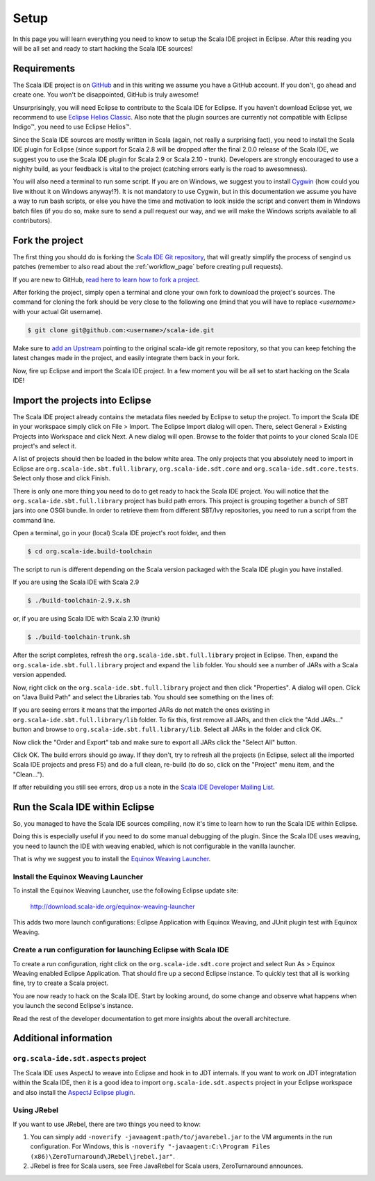 Setup
=====

In this page you will learn everything you need to know to setup the Scala IDE project in Eclipse. 
After this reading you will be all set and ready to start hacking the Scala IDE sources!

Requirements
------------

The Scala IDE project is on `GitHub <https://github.com/scala-ide/scala-ide>`_ and in this writing 
we assume you have a GitHub account. If you don't, go ahead and create one. You won't be disappointed, 
GitHub is truly awesome!

Unsurprisingly, you will need Eclipse to contribute to the Scala IDE for Eclipse. 
If you haven't download Eclipse yet, we recommend to use 
`Eclipse Helios Classic <http://www.eclipse.org/downloads/packages/eclipse-classic-362/heliossr2>`_.
Also note that the plugin sources are currently not compatible with |Eclipse Indigo (TM)|, you need 
to use |Eclipse Helios (TM)|.

.. |Eclipse Helios Classic (TM)| unicode:: Eclipse U+0020 Indigo U+2122
   .. with trademark sign

.. |Eclipse Indigo (TM)| unicode:: Eclipse U+0020 Indigo U+2122
   .. with trademark sign
.. |Eclipse Helios (TM)| unicode:: Eclipse U+0020 Helios U+2122
   .. with trademark sign

Since the Scala IDE sources are mostly written in Scala (again, not really a surprising fact), you 
need to install the Scala IDE plugin for Eclipse (since support for Scala 2.8 will be dropped after 
the final 2.0.0 release of the Scala IDE, we suggest you to use the Scala IDE plugin for Scala 2.9 
or Scala 2.10 - trunk). Developers are strongly encouraged to use a nighlty build, as your feedback 
is vital to the project (catching errors early is the road to awesomness).

You will also need a terminal to run some script. If you are on Windows, we suggest you to 
install `Cygwin <http://www.cygwin.com/>`_ (how could you live without it on Windows anyway!?). 
It is not mandatory to use Cygwin, but in this documentation we assume you have a way to run 
bash scripts, or else you have the time and motivation to look inside the script and convert them 
in Windows batch files (if you do so, make sure to send a pull request our way, and we will make 
the Windows scripts available to all contributors).

.. _setup_fork-the-project:

Fork the project
----------------

The first thing you should do is forking the `Scala IDE Git repository 
<http://github.com/scala-ide/scala-ide>`_, that will greatly simplify the process of sengind us 
patches (remember to also read about the :ref:`workflow_page` before creating pull requests).

If you are new to GitHub, `read here to learn how to fork a project 
<http://help.github.com/fork-a-repo/>`_.

After forking the project, simply open a terminal and clone your own fork to download the project's 
sources. The command for cloning the fork should be very close to the following one (mind that 
you will have to replace *<username>* with your actual Git username).

.. code-block:: bash

	$ git clone git@github.com:<username>/scala-ide.git

Make sure to `add an Upstream <http://help.github.com/fork-a-repo/#Set-Up-Your-Local-Repo>`_ pointing 
to the original scala-ide git remote repository, so that you can keep fetching the latest changes 
made in the project, and easily integrate them back in your fork.

Now, fire up Eclipse and import the Scala IDE project. In a few moment you will be all set to start 
hacking on the Scala IDE!


Import the projects into Eclipse
--------------------------------

The Scala IDE project already contains the metadata files needed by Eclipse to setup the project. 
To import the Scala IDE in your workspace simply click on File > Import. The Eclipse Import dialog 
will open. There, select General > Existing Projects into Workspace and click Next. A new dialog 
will open. Browse to the folder that points to your cloned Scala IDE project's and select it. 

A list of projects should then be loaded in the below white area. The only projects that you absolutely 
need to import in Eclipse are ``org.scala-ide.sbt.full.library``, ``org.scala-ide.sdt.core`` and 
``org.scala-ide.sdt.core.tests``. Select only those and click Finish. 
 
There is only one more thing you need to do to get ready to hack the Scala IDE project. You will 
notice that the ``org.scala-ide.sbt.full.library`` project has build path errors. This project is 
grouping together a bunch of SBT jars into one OSGI bundle. In order to retrieve them from 
different SBT/Ivy repositories, you need to run a script from the command line. 
 
Open a terminal, go in your (local) Scala IDE project's root folder, and then 
 
.. code-block:: bash
 
	$ cd org.scala-ide.build-toolchain
 
The script to run is different depending on the Scala version packaged with the Scala IDE plugin 
you have installed.
 
If you are using the Scala IDE with Scala 2.9
 
.. code-block:: bash
	
	$ ./build-toolchain-2.9.x.sh
	
or, if you are using Scala IDE with Scala 2.10 (trunk)
 
.. code-block:: bash
	
	$ ./build-toolchain-trunk.sh
 
After the script completes, refresh the ``org.scala-ide.sbt.full.library`` project in Eclipse. Then, 
expand the ``org.scala-ide.sbt.full.library`` project and expand the ``lib`` folder. You should 
see a number of JARs with a Scala version appended.
 
Now, right click on the ``org.scala-ide.sbt.full.library`` project and then click "Properties". A 
dialog will open. Click on "Java Build Path" and select the Libraries tab. You should see something 
on the lines of:
 
.. image:: images/sbt-full-jars.png
 
If you are seeing errors it means that the imported JARs do not match the ones existing in 
``org.scala-ide.sbt.full.library/lib`` folder. To fix this, first remove all JARs, and then click 
the "Add JARs..." button and browse to ``org.scala-ide.sbt.full.library/lib``. Select all JARs in the 
folder and click OK.
 
Now click the "Order and Export" tab and make sure to export all JARs click the "Select All" button. 
 
.. image:: images/order-export.png
 
Click OK. The build errors should go away. If they don't, try to refresh all the projects (in 
Eclipse, select all the imported Scala IDE projects and press F5) and do a full clean, 
re-build (to do so, click on the "Project" menu item, and the "Clean...").
 
If after rebuilding you still see errors, drop us a note in the `Scala IDE Developer 
Mailing List <http://groups.google.com/group/scala-ide-dev?pli=1>`_.


Run the Scala IDE within Eclipse
--------------------------------

So, you managed to have the Scala IDE sources compiling, now it's time to learn how to run the Scala 
IDE within Eclipse. 

Doing this is especially useful if you need to do some manual debugging of the plugin. Since the 
Scala IDE uses weaving, you need to launch the IDE with weaving enabled, which is not configurable 
in the vanilla launcher. 

That is why we suggest you to install the 
`Equinox Weaving Launcher <http://www.assembla.com/spaces/equinox-weaving-launcher/wiki>`_.


.. _setup_install-equinox-weaving-launcher:

Install the Equinox Weaving Launcher
....................................

To install the Equinox Weaving Launcher, use the following Eclipse update site:

	http://download.scala-ide.org/equinox-weaving-launcher

This adds two more launch configurations: Eclipse Application with Equinox Weaving, and JUnit plugin 
test with Equinox Weaving.

Create a run configuration for launching Eclipse with Scala IDE
...............................................................

To create a run configuration, right click on the ``org.scala-ide.sdt.core`` project and select 
Run As > Equinox Weaving enabled Eclipse Application.  That should fire up a second Eclipse instance. 
To quickly test that all is working fine, try to create a Scala project.

You are now ready to hack on the Scala IDE. Start by looking around, do some change and observe what 
happens when you launch the second Eclipse's instance. 

Read the rest of the developer documentation to get more insights about the overall architecture.

Additional information
----------------------

``org.scala-ide.sdt.aspects`` project
.....................................

The Scala IDE uses AspectJ to weave into Eclipse and hook in to JDT internals. If you want to work 
on JDT integratation within the Scala IDE, then it is a good idea to import 
``org.scala-ide.sdt.aspects`` project in your Eclipse workspace and also install the `AspectJ 
Eclipse plugin <http://www.eclipse.org/ajdt>`_.


Using JRebel
............

If you want to use JRebel, there are two things you need to know:

1. You can simply add ``-noverify -javaagent:path/to/javarebel.jar`` to the VM arguments in the 
   run configuration. For Windows, this is 
   ``-noverify "-javaagent:C:\Program Files (x86)\ZeroTurnaround\JRebel\jrebel.jar"``.
2. JRebel is free for Scala users, see Free JavaRebel for Scala users, ZeroTurnaround announces.
